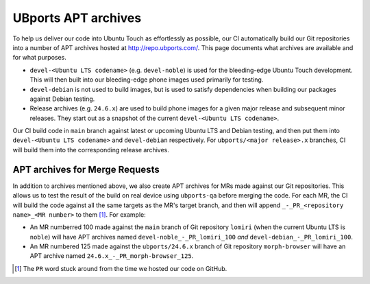UBports APT archives
====================

To help us deliver our code into Ubuntu Touch as effortlessly as possible, our CI automatically build our Git repositories into a number of APT archives hosted at http://repo.ubports.com/. This page documents what archives are available and for what purposes.

- ``devel-<Ubuntu LTS codename>`` (e.g. ``devel-noble``) is used for the bleeding-edge Ubuntu Touch development. This will then built into our bleeding-edge phone images used primarily for testing.
- ``devel-debian`` is not used to build images, but is used to satisfy dependencies when building our packages against Debian testing.
- Release archives (e.g. ``24.6.x``) are used to build phone images for a given major release and subsequent minor releases. They start out as a snapshot of the current ``devel-<Ubuntu LTS codename>``.

Our CI build code in ``main`` branch against latest or upcoming Ubuntu LTS and Debian testing, and then put them into ``devel-<Ubuntu LTS codename>`` and ``devel-debian`` respectively. For ``ubports/<major release>.x`` branches, CI will build them into the corresponding release archives.

APT archives for Merge Requests
-------------------------------

In addition to archives mentioned above, we also create APT archives for MRs made against our Git repositories. This allows us to test the result of the build on real device using ``ubports-qa`` before merging the code. For each MR, the CI will build the code against all the same targets as the MR's target branch, and then will append ``_-_PR_<repository name>_<MR number>`` to them [1]_. For example:

- An MR numberred 100 made against the ``main`` branch of Git repository ``lomiri`` (when the current Ubuntu LTS is ``noble``) will have APT archives named ``devel-noble_-_PR_lomiri_100`` *and* ``devel-debian_-_PR_lomiri_100``.
- An MR numbered 125 made against the ``ubports/24.6.x`` branch of Git repository ``morph-browser`` will have an APT archive named ``24.6.x_-_PR_morph-browser_125``.

.. [1] The ``PR`` word stuck around from the time we hosted our code on GitHub.
